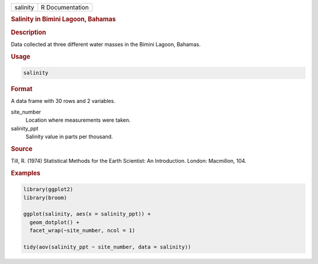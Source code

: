 .. container::

   ======== ===============
   salinity R Documentation
   ======== ===============

   .. rubric:: Salinity in Bimini Lagoon, Bahamas
      :name: salinity

   .. rubric:: Description
      :name: description

   Data collected at three different water masses in the Bimini Lagoon,
   Bahamas.

   .. rubric:: Usage
      :name: usage

   .. code:: R

      salinity

   .. rubric:: Format
      :name: format

   A data frame with 30 rows and 2 variables.

   site_number
      Location where measurements were taken.

   salinity_ppt
      Salinity value in parts per thousand.

   .. rubric:: Source
      :name: source

   Till, R. (1974) Statistical Methods for the Earth Scientist: An
   Introduction. London: Macmillon, 104.

   .. rubric:: Examples
      :name: examples

   .. code:: R

      library(ggplot2)
      library(broom)

      ggplot(salinity, aes(x = salinity_ppt)) +
        geom_dotplot() +
        facet_wrap(~site_number, ncol = 1)

      tidy(aov(salinity_ppt ~ site_number, data = salinity))
